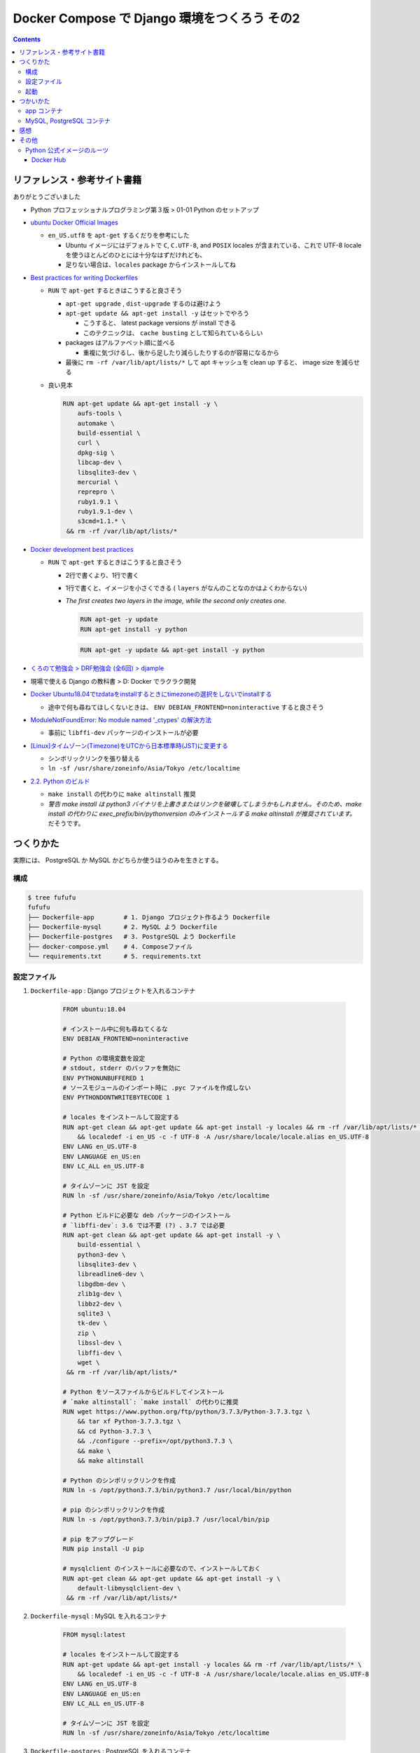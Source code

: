 .. article::
   :title: Docker Compose で Django 環境をつくろう その2
   :date: 2019-05-01
   :category: docker
   :tags:
   :canonical_url: /docker/create-django-env-with-docker-compose-2/
   :draft: false


=============================================
Docker Compose で Django 環境をつくろう その2
=============================================


.. raw:: html

  <details>
    <summary>目次</summary>

.. contents::

.. raw:: html

  </details>


リファレンス・参考サイト書籍
=============================
ありがとうございました


- Python プロフェッショナルプログラミング第３版 > 01-01 Python のセットアップ

- `ubuntu Docker Official Images <https://hub.docker.com/_/ubuntu>`_

  - ``en_US.utf8`` を ``apt-get`` するくだりを参考にした

    - Ubuntu イメージにはデフォルトで ``C``, ``C.UTF-8``, and ``POSIX`` locales が含まれている、これで UTF-8 locale を使うほとんどのひとには十分なはずだけれども、
    - 足りない場合は、``locales`` package からインストールしてね

- `Best practices for writing Dockerfiles <https://docs.docker.com/develop/develop-images/dockerfile_best-practices/>`_

  - ``RUN`` で ``apt-get`` するときはこうすると良さそう

    - ``apt-get upgrade`` , ``dist-upgrade`` するのは避けよう
    - ``apt-get update && apt-get install -y`` はセットでやろう

      - こうすると、 latest package versions が install できる
      - このテクニックは、 ``cache busting`` として知られているらしい

    - packages はアルファベット順に並べる

      - 重複に気づけるし、後から足したり減らしたりするのが容易になるから

    - 最後に ``rm -rf /var/lib/apt/lists/*`` して apt キャッシュを clean up すると、 image size を減らせる

  - 良い見本

    .. code-block:: docker

      RUN apt-get update && apt-get install -y \
          aufs-tools \
          automake \
          build-essential \
          curl \
          dpkg-sig \
          libcap-dev \
          libsqlite3-dev \
          mercurial \
          reprepro \
          ruby1.9.1 \
          ruby1.9.1-dev \
          s3cmd=1.1.* \
       && rm -rf /var/lib/apt/lists/*


- `Docker development best practices <https://docs.docker.com/develop/dev-best-practices/>`_

  - ``RUN`` で ``apt-get`` するときはこうすると良さそう

    - 2行で書くより、1行で書く
    - 1行で書くと、イメージを小さくできる ( ``layers`` がなんのことなのかはよくわからない)
    - `The first creates two layers in the image, while the second only creates one.`

      .. code-block:: docker

        RUN apt-get -y update
        RUN apt-get install -y python


      .. code-block:: docker

        RUN apt-get -y update && apt-get install -y python


- `くろのて勉強会 > DRF勉強会 (全6回) > djample <https://github.com/righ/djample/>`_
- 現場で使える Django の教科書 > D: Docker でラクラク開発
- `Docker Ubuntu18.04でtzdataをinstallするときにtimezoneの選択をしないでinstallする <https://qiita.com/yagince/items/deba267f789604643bab>`_

  - 途中で何も尋ねてほしくないときは、 ``ENV DEBIAN_FRONTEND=noninteractive`` すると良さそう

- `ModuleNotFoundError: No module named '_ctypes' の解決方法 <https://stackoverflow.com/questions/27022373/python3-importerror-no-module-named-ctypes-when-using-value-from-module-mul/48045929>`_

  - 事前に ``libffi-dev`` パッケージのインストールが必要

- `[Linux]タイムゾーン(Timezone)をUTCから日本標準時(JST)に変更する <https://www.t3a.jp/blog/infrastructure/set-timezone/>`_

  - シンボリックリンクを張り替える
  - ``ln -sf /usr/share/zoneinfo/Asia/Tokyo /etc/localtime``

- `2.2. Python のビルド <https://docs.python.org/ja/3/using/unix.html#building-python>`_

  - ``make install`` の代わりに ``make altinstall`` 推奨
  - `警告 make install は python3 バイナリを上書きまたはリンクを破壊してしまうかもしれません。そのため、make install の代わりに exec_prefix/bin/pythonversion のみインストールする make altinstall が推奨されています。` だそうです。


つくりかた
==========

実際には、 PostgreSQL か MySQL かどちらか使うほうのみを生きとする。

構成
-----

.. code-block:: bash

  $ tree fufufu
  fufufu
  ├── Dockerfile-app        # 1. Django プロジェクト作るよう Dockerfile
  ├── Dockerfile-mysql      # 2. MySQL よう Dockerfile
  ├── Dockerfile-postgres   # 3. PostgreSQL よう Dockerfile
  ├── docker-compose.yml    # 4. Composeファイル
  └── requirements.txt      # 5. requirements.txt


設定ファイル
-------------

1. ``Dockerfile-app`` : Django プロジェクトを入れるコンテナ

    .. code-block:: docker

      FROM ubuntu:18.04

      # インストール中に何も尋ねてくるな
      ENV DEBIAN_FRONTEND=noninteractive

      # Python の環境変数を設定
      # stdout, stderr のバッファを無効に
      ENV PYTHONUNBUFFERED 1
      # ソースモジュールのインポート時に .pyc ファイルを作成しない
      ENV PYTHONDONTWRITEBYTECODE 1

      # locales をインストールして設定する
      RUN apt-get clean && apt-get update && apt-get install -y locales && rm -rf /var/lib/apt/lists/* \
          && localedef -i en_US -c -f UTF-8 -A /usr/share/locale/locale.alias en_US.UTF-8
      ENV LANG en_US.UTF-8
      ENV LANGUAGE en_US:en
      ENV LC_ALL en_US.UTF-8

      # タイムゾーンに JST を設定
      RUN ln -sf /usr/share/zoneinfo/Asia/Tokyo /etc/localtime

      # Python ビルドに必要な deb パッケージのインストール
      # `libffi-dev`: 3.6 では不要 (?) 、3.7 では必要
      RUN apt-get clean && apt-get update && apt-get install -y \
          build-essential \
          python3-dev \
          libsqlite3-dev \
          libreadline6-dev \
          libgdbm-dev \
          zlib1g-dev \
          libbz2-dev \
          sqlite3 \
          tk-dev \
          zip \
          libssl-dev \
          libffi-dev \
          wget \
       && rm -rf /var/lib/apt/lists/*

      # Python をソースファイルからビルドしてインストール
      # `make altinstall`: `make install` の代わりに推奨
      RUN wget https://www.python.org/ftp/python/3.7.3/Python-3.7.3.tgz \
          && tar xf Python-3.7.3.tgz \
          && cd Python-3.7.3 \
          && ./configure --prefix=/opt/python3.7.3 \
          && make \
          && make altinstall

      # Python のシンボリックリンクを作成
      RUN ln -s /opt/python3.7.3/bin/python3.7 /usr/local/bin/python

      # pip のシンボリックリンクを作成
      RUN ln -s /opt/python3.7.3/bin/pip3.7 /usr/local/bin/pip

      # pip をアップグレード
      RUN pip install -U pip

      # mysqlclient のインストールに必要なので、インストールしておく
      RUN apt-get clean && apt-get update && apt-get install -y \
          default-libmysqlclient-dev \
       && rm -rf /var/lib/apt/lists/*


2. ``Dockerfile-mysql`` : MySQL を入れるコンテナ

    .. code-block:: docker

      FROM mysql:latest

      # locales をインストールして設定する
      RUN apt-get update && apt-get install -y locales && rm -rf /var/lib/apt/lists/* \
          && localedef -i en_US -c -f UTF-8 -A /usr/share/locale/locale.alias en_US.UTF-8
      ENV LANG en_US.UTF-8
      ENV LANGUAGE en_US:en
      ENV LC_ALL en_US.UTF-8

      # タイムゾーンに JST を設定
      RUN ln -sf /usr/share/zoneinfo/Asia/Tokyo /etc/localtime


3. ``Dockerfile-postgres`` : PostgreSQL を入れるコンテナ

    .. code-block:: docker

      FROM postgres:latest

      ## locales をインストールして設定する (PostgreSQL の場合は、公式イメージで実行済み)
      ## https://github.com/docker-library/postgres/blob/85aadc08c347cd20f199902c4b8b4f736341c3b8/11/Dockerfile
      #RUN apt-get update && apt-get install -y locales && rm -rf /var/lib/apt/lists/* \
      #  && localedef -i en_US -c -f UTF-8 -A /usr/share/locale/locale.alias en_US.UTF-8
      #ENV LANG en_US.UTF-8
      ENV LANGUAGE en_US:en
      ENV LC_ALL en_US.UTF-8

      # タイムゾーンに JST を設定
      RUN ln -sf /usr/share/zoneinfo/Asia/Tokyo /etc/localtime


4. ``docker-compose.yml`` : Composeファイル

    .. code-block:: yaml

      version: '3'

      services:
        app:
          container_name: fufufu_app
          build:
            context: .
            dockerfile: Dockerfile-app
          volumes:
            - .:/fufufu
          working_dir: /fufufu
          command: bash -c "pip install -r requirements.txt && bash"
          ports:
            - "8000:8000"
          tty: true  # 起動し続ける
          depends_on:
            - mysql
            - postgres

        mysql:
          container_name: fufufu_mysql
          build:
            context: .
            dockerfile: Dockerfile-mysql
          command: --character-set-server=utf8mb4 --collation-server=utf8mb4_unicode_ci
          restart: always
          volumes:
            - "mysql-data:/var/lib/mysql"
          environment:
            MYSQL_ROOT_PASSWORD: fufufu
            MYSQL_DATABASE: fufufu
            MYSQL_USER: fufufu
            MYSQL_PASSWORD: fufufu

        postgres:
          container_name: fufufu_postgres
          build:
            context: .
            dockerfile: Dockerfile-postgres
          restart: always
          volumes:
            - "postgres-data:/var/lib/postgresql/data"
          environment:
            POSTGRES_DB: fufufu
            POSTGRES_USER: fufufu
            POSTGRES_PASSWORD: fufufu

      volumes:
        mysql-data:
        postgres-data:


5. ``requirements.txt`` : requirements.txt


    .. code-block:: yaml

      Django>=2.1
      mysqlclient  # MySQL のドライバー
      psycopg2-binary  # PostgreSQL のドライバー


起動
----

.. code-block:: bash

  $ docker-compose up
  # 再度 image ビルドからやり直したい
  $ docker-compose up --build


つかいかた
==========

app コンテナ
------------

.. code-block:: bash

  # Django プロジェクトのコンテナに入る
  $ docker container exec -it fufufu_app bash
  # Django プロジェクトを作成する
  $ cd /fufufu
  $ /opt/python3.7.3/lib/python3.7/site-packages/django/bin/django-admin.py startproject config .
  # runserver する ( settings.py の ``ALLOWED_HOSTS`` に ``'0.0.0.0'`` を書いておかないと ``DisallowedHost`` になります)
  $ python manage.py runserver 0.0.0.0:8000


MySQL, PostgreSQL コンテナ
--------------------------

.. code-block:: bash

  # MySQL のコンテナに入る
  $ docker container exec -it fufufu_mysql bash
  # MySQL に入る
  $ mysql -u fufufu -D fufufu -p

  # PostgreSQL のコンテナに入る
  $ docker container exec -it fufufu_postgres bash
  # PostgreSQL に入る
  $ psql -U fufufu fufufu


感想
====
- ``Python をソースファイルからビルドしてインストール`` するのは時間がかかる
- Django プロジェクトを作成するのに、venv を作らず、

  - ``/opt/python3.7.3/lib/python3.7/site-packages/django/bin/django-admin.py startproject config .`` じゃなくて、 ``django-admin.py startproject config .`` できる方法ないのだろうか...
  - 手動で ``/opt/python3.7.3/lib/python3.7/site-packages/django/bin/`` に PATH を通せばできるけどそうじゃなくて自動でやってくれないのかな...


その他
======

Python 公式イメージのルーツ
-----------------------------

python:latest, python:3 => buildpack-deps:stretch => debian:stretch

- ubuntu は Debian-based ということだけれど、 Debian と ubuntu はどんな風に違うんだろうなあ
- MySQL, PostgreSQL の公式イメージも Debian (debian:stretch-slim) だった

Docker Hub
^^^^^^^^^^

- `python Docker Official Images <https://hub.docker.com/_/python>`_
- `buildpack-deps Docker Official Images <https://hub.docker.com/_/buildpack-deps>`_

  - `A collection of common build dependencies used for installing various modules, e.g., gems.`

- `Debian Docker Official Images <https://hub.docker.com/_/debian>`_